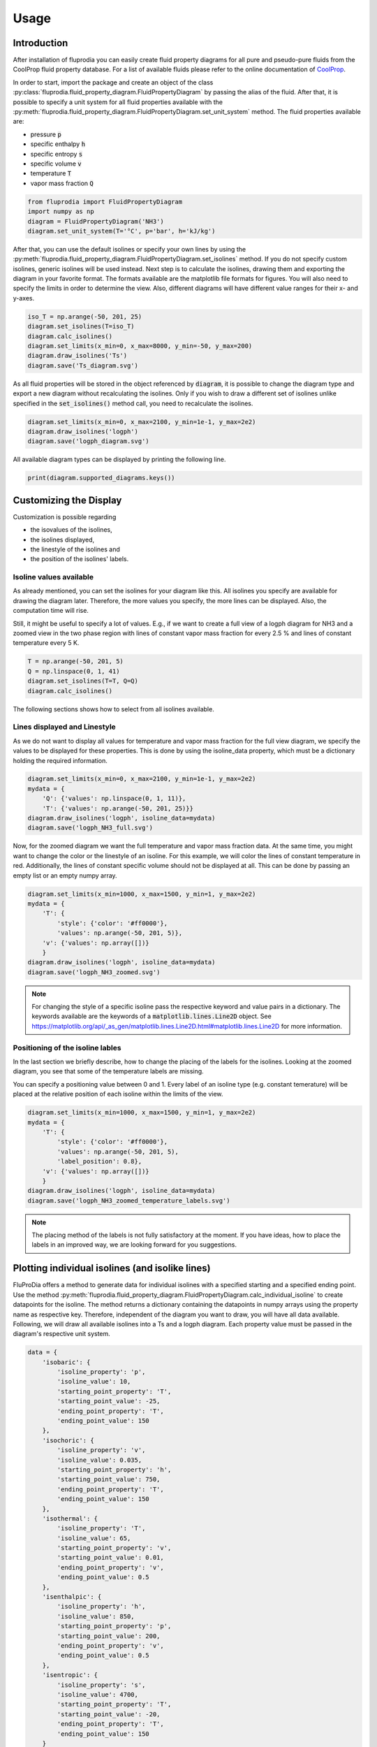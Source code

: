 =====
Usage
=====

Introduction
^^^^^^^^^^^^

After installation of fluprodia you can easily create fluid property diagrams
for all pure and pseudo-pure fluids from the CoolProp fluid property database.
For a list of available fluids please refer to the online documentation of
`CoolProp <http://www.coolprop.org/fluid_properties/PurePseudoPure.html#list-of-fluids>`_.

In order to start, import the package and create an object of the class
:py:class:`fluprodia.fluid_property_diagram.FluidPropertyDiagram` by passing
the alias of the fluid. After that, it is possible to specify a unit system
for all fluid properties available with the
:py:meth:`fluprodia.fluid_property_diagram.FluidPropertyDiagram.set_unit_system`
method. The fluid properties available are:

- pressure :code:`p`
- specific enthalpy :code:`h`
- specific entropy :code:`s`
- specific volume :code:`v`
- temperature :code:`T`
- vapor mass fraction :code:`Q`

.. code-block:: python

    from fluprodia import FluidPropertyDiagram
    import numpy as np
    diagram = FluidPropertyDiagram('NH3')
    diagram.set_unit_system(T='°C', p='bar', h='kJ/kg')

After that, you can use the default isolines or specify your own lines by
using the
:py:meth:`fluprodia.fluid_property_diagram.FluidPropertyDiagram.set_isolines`
method. If you do not specify custom isolines, generic isolines will be used
instead. Next step is to calculate the isolines, drawing them and exporting the
diagram in your favorite format. The formats available are the matplotlib file
formats for figures. You will also need to specify the limits in order to
determine the view. Also, different diagrams will have different value ranges
for their x- and y-axes.

.. code-block:: python

    iso_T = np.arange(-50, 201, 25)
    diagram.set_isolines(T=iso_T)
    diagram.calc_isolines()
    diagram.set_limits(x_min=0, x_max=8000, y_min=-50, y_max=200)
    diagram.draw_isolines('Ts')
    diagram.save('Ts_diagram.svg')

.. figure:: reference/_images/Ts_diagram.svg
    :align: center

As all fluid properties will be stored in the object referenced by
:code:`diagram`, it is possible to change the diagram type and export a new
diagram without recalculating the isolines. Only if you wish to draw a
different set of isolines unlike specified in the :code:`set_isolines()` method
call, you need to recalculate the isolines.

.. code-block:: python

    diagram.set_limits(x_min=0, x_max=2100, y_min=1e-1, y_max=2e2)
    diagram.draw_isolines('logph')
    diagram.save('logph_diagram.svg')

.. figure:: reference/_images/logph_diagram.svg
    :align: center

All available diagram types can be displayed by printing the following line.

.. code-block:: python

    print(diagram.supported_diagrams.keys())

Customizing the Display
^^^^^^^^^^^^^^^^^^^^^^^

Customization is possible regarding

- the isovalues of the isolines,
- the isolines displayed,
- the linestyle of the isolines and
- the position of the isolines' labels.

Isoline values available
************************

As already mentioned, you can set the isolines for your diagram like this. All
isolines you specify are available for drawing the diagram later. Therefore,
the more values you specify, the more lines can be displayed. Also, the
computation time will rise.

Still, it might be useful to specify a lot of values. E.g., if we want to
create a full view of a logph diagram for NH3 and a zoomed view in the two
phase region with lines of constant vapor mass fraction for every 2.5 % and
lines of constant temperature every 5 K.

.. code-block:: python

    T = np.arange(-50, 201, 5)
    Q = np.linspace(0, 1, 41)
    diagram.set_isolines(T=T, Q=Q)
    diagram.calc_isolines()

The following sections shows how to select from all isolines available.

Lines displayed and Linestyle
*****************************

As we do not want to display all values for temperature and vapor mass fraction
for the full view diagram, we specify the values to be displayed for these
properties. This is done by using the isoline_data property, which must be
a dictionary holding the required information.

.. code-block:: python

    diagram.set_limits(x_min=0, x_max=2100, y_min=1e-1, y_max=2e2)
    mydata = {
        'Q': {'values': np.linspace(0, 1, 11)},
        'T': {'values': np.arange(-50, 201, 25)}}
    diagram.draw_isolines('logph', isoline_data=mydata)
    diagram.save('logph_NH3_full.svg')

.. figure:: reference/_images/logph_NH3_full.svg
    :align: center

Now, for the zoomed diagram we want the full temperature and vapor mass
fraction data. At the same time, you might want to change the color or the
linestyle of an isoline. For this example, we will color the lines of constant
temperature in red. Additionally, the lines of constant specific volume should
not be displayed at all. This can be done by passing an empty list or an empty
numpy array.

.. code-block:: python

    diagram.set_limits(x_min=1000, x_max=1500, y_min=1, y_max=2e2)
    mydata = {
        'T': {
            'style': {'color': '#ff0000'},
            'values': np.arange(-50, 201, 5)},
        'v': {'values': np.array([])}
        }
    diagram.draw_isolines('logph', isoline_data=mydata)
    diagram.save('logph_NH3_zoomed.svg')

.. figure:: reference/_images/logph_NH3_zoomed.svg
    :align: center

.. note::

    For changing the style of a specific isoline pass the respective keyword
    and value pairs in a dictionary. The keywords available are the keywords
    of a :code:`matplotlib.lines.Line2D` object. See
    https://matplotlib.org/api/_as_gen/matplotlib.lines.Line2D.html#matplotlib.lines.Line2D
    for more information.

Positioning of the isoline lables
*********************************

In the last section we briefly describe, how to change the placing of the
labels for the isolines. Looking at the zoomed diagram, you see that some of
the temperature labels are missing.

You can specify a positioning value between 0 and 1. Every label of an
isoline type (e.g. constant temerature) will be placed at the relative position
of each isoline within the limits of the view.

.. code-block:: python

    diagram.set_limits(x_min=1000, x_max=1500, y_min=1, y_max=2e2)
    mydata = {
        'T': {
            'style': {'color': '#ff0000'},
            'values': np.arange(-50, 201, 5),
            'label_position': 0.8},
        'v': {'values': np.array([])}
        }
    diagram.draw_isolines('logph', isoline_data=mydata)
    diagram.save('logph_NH3_zoomed_temperature_labels.svg')

.. figure:: reference/_images/logph_NH3_zoomed_temperature_labels.svg
    :align: center

.. note::

    The placing method of the labels is not fully satisfactory at the moment.
    If you have ideas, how to place the labels in an improved way, we are
    looking forward for you suggestions.

Plotting individual isolines (and isolike lines)
^^^^^^^^^^^^^^^^^^^^^^^^^^^^^^^^^^^^^^^^^^^^^^^^

FluProDia offers a method to generate data for individual isolines with a
specified starting and a specified ending point. Use the method
:py:meth:`fluprodia.fluid_property_diagram.FluidPropertyDiagram.calc_individual_isoline`
to create datapoints for the isoline. The method returns a dictionary
containing the datapoints in numpy arrays using the property name as
respective key. Therefore, independent of the diagram you want to draw, you
will have all data available. Following, we will draw all available isolines
into a Ts and a logph diagram. Each property value must be passed in the
diagram's respective unit system.

.. code-block:: python

    data = {
        'isobaric': {
            'isoline_property': 'p',
            'isoline_value': 10,
            'starting_point_property': 'T',
            'starting_point_value': -25,
            'ending_point_property': 'T',
            'ending_point_value': 150
        },
        'isochoric': {
            'isoline_property': 'v',
            'isoline_value': 0.035,
            'starting_point_property': 'h',
            'starting_point_value': 750,
            'ending_point_property': 'T',
            'ending_point_value': 150
        },
        'isothermal': {
            'isoline_property': 'T',
            'isoline_value': 65,
            'starting_point_property': 'v',
            'starting_point_value': 0.01,
            'ending_point_property': 'v',
            'ending_point_value': 0.5
        },
        'isenthalpic': {
            'isoline_property': 'h',
            'isoline_value': 850,
            'starting_point_property': 'p',
            'starting_point_value': 200,
            'ending_point_property': 'v',
            'ending_point_value': 0.5
        },
        'isentropic': {
            'isoline_property': 's',
            'isoline_value': 4700,
            'starting_point_property': 'T',
            'starting_point_value': -20,
            'ending_point_property': 'T',
            'ending_point_value': 150
        }
    }

    for name, specs in data.items():
        data[name]['datapoints'] = diagram.calc_individual_isoline(**specs)

With these data, it is possible to plot to your diagram simply by plotting on
the :code:`diagram.ax` object, which is a
:code:`matplotlib.axes._subplots.AxesSubplot` object. Therefore all matplolib
plotting functionalities are available. Simply pass the data of the x and y
property of your diagram, e.g. to the :code:`plot()` method.

.. code-block:: python

    diagram.set_limits(x_min=0, x_max=2100, y_min=1e-1, y_max=2e2)
    mydata = {
        'Q': {'values': np.linspace(0, 1, 11)},
        'T': {'values': np.arange(-50, 201, 25)}}
    diagram.draw_isolines('logph', isoline_data=mydata)
    for key, specs in data.items():
        datapoints = specs['datapoints']
        diagram.ax.plot(specs['datapoints']['h'], specs['datapoints']['p'], label=key)
    diagram.ax.legend(loc='lower right')
    diagram.save('logph_NH3_isolines.svg')

    diagram.set_limits(x_min=0, x_max=7000, y_min=-50, y_max=201)
    diagram.draw_isolines('Ts')
    for key, specs in data.items():
        datapoints = specs['datapoints']
        diagram.ax.plot(specs['datapoints']['s'], specs['datapoints']['T'], label=key)
    diagram.ax.legend(loc='lower right')
    diagram.save('Ts_NH3_isolines.svg')

.. figure:: reference/_images/logph_NH3_isolines.svg
    :align: center

.. figure:: reference/_images/Ts_NH3_isolines.svg
    :align: center

.. note::

    Note that the :code:`starting_point_property` and the
    :code:`ending_point_property` do not need to be identical! E.g., you can
    draw an isobaric line starting at a specific entropy and ending at a
    specific temperature.

On top of that, e.g. in order to display a pressure loss in a heat exchanger,
you can have different values for the (iso)line at the starting and the ending
points. The (then former) isoline property will be changed linearly to either
change in entropy (for isobars and isothermals) or change in pressure (for all
other lines). This functionality is only supposed to display the change in a
beautiful way, it does not represent the actual process connecting your
starting point with your ending point as this would require perfect knowledge
of the process. In order to generate these data, you need to pass the
:code:`'isoline_value_end'` keyword to the
:py:meth:`fluprodia.fluid_property_diagram.FluidPropertyDiagram.calc_individual_isoline`
method.

.. code-block:: python

    data = {
        'isoline_property': 'p',
        'isoline_value': 10,
        'isoline_value_end': 9,
        'starting_point_property': 'h',
        'starting_point_value': 350,
        'ending_point_property': 'h',
        'ending_point_value': 1750
    }
    datapoints = diagram.calc_individual_isoline(**data)
    diagram.draw_isolines('Ts')
    for specs in data.values():
        diagram.ax.plot(datapoints['s'], datapoints['T'])
    diagram.save('Ts_NH3_pressure_loss.svg')

.. figure:: reference/_images/Ts_NH3_pressure_loss.svg
    :align: center

Plotting States into the Diagram
^^^^^^^^^^^^^^^^^^^^^^^^^^^^^^^^

For instance, if you want to plot two different states of :code:`NH3` into your
diagram, you could use the :code:`scatter()` method. If you want to have
connected states, you will need the :code:`plot()` method. In this example, we
will plot from a simple heat pump simulation in TESPy [1]_ (for more
information on TESPy see the
`online documentation <https://tespy.readthedocs.io/>`_) into a logph
and a Ts diagram.

.. code-block:: python

    tespy_results = run_simple_heat_pump_model()
    for key, data in tespy_results.items():
        tespy_results[key]['datapoints'] = diagram.calc_individual_isoline(**data)

    diagram.set_limits(x_min=0, x_max=2100, y_min=1e0, y_max=2e2)
    mydata = {
        'Q': {'values': np.linspace(0, 1, 11)},
        'T': {
            'values': np.arange(-25, 226, 25),
            'style': {'color': '#000000'}
        }
    }
    diagram.draw_isolines('logph', isoline_data=mydata)

    for key in tespy_results.keys():
        datapoints = tespy_results[key]['datapoints']
        diagram.ax.plot(datapoints['h'], datapoints['p'], color='#ff0000')
        diagram.ax.scatter(datapoints['h'][0], datapoints['p'][0], color='#ff0000')
    diagram.save('logph_diagram_states.svg')

    diagram.set_limits(x_min=2000, x_max=7000, y_min=-50, y_max=225)
    diagram.draw_isolines('Ts')

    for key in tespy_results.keys():
        datapoints = tespy_results[key]['datapoints']
        diagram.ax.plot(datapoints['s'], datapoints['T'], color='#ff0000')
        diagram.ax.scatter(datapoints['s'][0], datapoints['T'][0], color='#ff0000')
    diagram.save('Ts_diagram_states.svg')

.. figure:: reference/_images/logph_diagram_states.svg
    :align: center

.. figure:: reference/_images/Ts_diagram_states.svg
    :align: center

The script to generate the results is the following code snippet. Just add it
into your plotting code and it will create the results shown. An interface
automatically generating a dictionary for every component of the network is
planned in future versions of TESPy.

.. code-block:: python

    from tespy.components import (
        Compressor, CycleCloser, HeatExchangerSimple, Valve)
    from tespy.connections import Connection
    from tespy.networks import Network


    def run_simple_heat_pump_model():
        nw = Network(['NH3'], T_unit='C', p_unit='bar', h_unit='kJ / kg')
        nw.set_attr(iterinfo=False)
        cp = Compressor('compressor')
        cc = CycleCloser('cycle_closer')
        cd = HeatExchangerSimple('condenser')
        va = Valve('expansion valve')
        ev = HeatExchangerSimple('evaporator')

        cc_cd = Connection(cc, 'out1', cd, 'in1')
        cd_va = Connection(cd, 'out1', va, 'in1')
        va_ev = Connection(va, 'out1', ev, 'in1')
        ev_cp = Connection(ev, 'out1', cp, 'in1')
        cp_cc = Connection(cp, 'out1', cc, 'in1')

        nw.add_conns(cc_cd, cd_va, va_ev, ev_cp, cp_cc)

        cd.set_attr(pr=0.95, Q=-1e6)
        ev.set_attr(pr=0.9)
        cp.set_attr(eta_s=0.9)

        cc_cd.set_attr(fluid={'NH3': 1})
        cd_va.set_attr(Td_bp=-5, T=85)
        ev_cp.set_attr(Td_bp=5, T=15)
        nw.solve('design')

        result_dict = {}
        result_dict.update(
            {cp.label: cp.get_plotting_data()[1] for cp in nw.comps['object']
             if cp.get_plotting_data() is not None})

        return result_dict

.. note::

    The values for plotting must be passed in the diagrams unit system.

.. [1] Witte, F., 2020. Thermal Engineering Systems in Python (Version v0.4.4). Zenodo. http://doi.org/10.5281/zenodo.5101409
